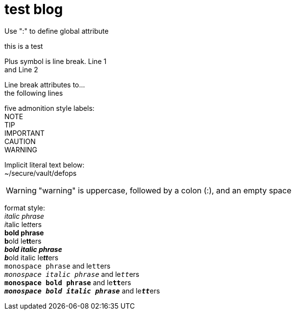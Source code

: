 = test blog
:published_at: 2015-02-11
:hardbreaks:


Use ":" to define global attribute 




this is a test

Plus symbol is line break. Line 1 +
and Line 2


[%hardbreaks]
Line break attributes to...
the following lines


five admonition style labels:
NOTE
TIP
IMPORTANT
CAUTION
WARNING


Implicit literal text below:
 ~/secure/vault/defops
 


WARNING: "warning" is uppercase, followed by a colon (:), and an empty space


format style:
_italic phrase_
__i__talic le__tt__ers
*bold phrase*
**b**old le**tt**ers
*_bold italic phrase_*
**__b__**old italic le**__tt__**ers
`monospace phrase` and le``tt``ers
`_monospace italic phrase_` and le``__tt__``ers
`*monospace bold phrase*` and le``**tt**``ers
`*_monospace bold italic phrase_*` and le``**__tt__**``ers



